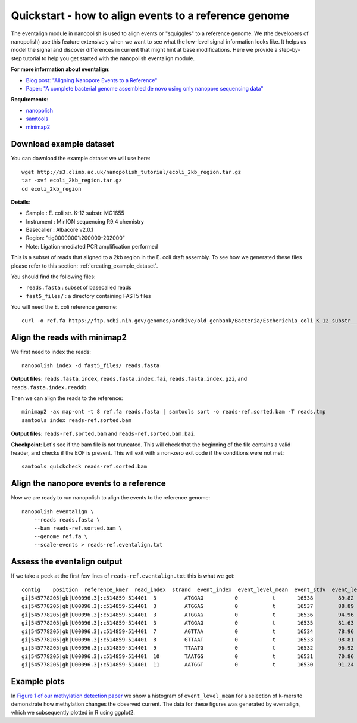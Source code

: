 .. _quickstart_eventalign:

Quickstart - how to align events to a reference genome
========================================================

The eventalign module in nanopolish is used to align events or "squiggles" to a reference genome. We (the developers of nanopolish) use this feature extensively when we want to see what the low-level signal information looks like. It helps us model the signal and discover differences in current that might hint at base modifications. Here we provide a step-by-step tutorial to help you get started with the nanopolish eventalign module.

**For more information about eventalign**:

* `Blog post: "Aligning Nanopore Events to a Reference" <http://simpsonlab.github.io/2015/04/08/eventalign/>`_
* `Paper: "A complete bacterial genome assembled de novo using only nanopore sequencing data" <https://www.nature.com/articles/nmeth.3444>`_

**Requirements**:

* `nanopolish <installation.html>`_
* `samtools <http://samtools.sourceforge.net/>`_
* `minimap2 <https://github.com/lh3/minimap2>`_

Download example dataset
------------------------------------

You can download the example dataset we will use here: ::

    wget http://s3.climb.ac.uk/nanopolish_tutorial/ecoli_2kb_region.tar.gz
    tar -xvf ecoli_2kb_region.tar.gz
    cd ecoli_2kb_region

**Details**:

* Sample :    E. coli str. K-12 substr. MG1655
* Instrument : MinION sequencing R9.4 chemistry
* Basecaller : Albacore v2.0.1
* Region: "tig00000001:200000-202000"
* Note: Ligation-mediated PCR amplification performed

This is a subset of reads that aligned to a 2kb region in the E. coli draft assembly. To see how we generated these files please refer to this section: :ref:`creating_example_dataset`. 

You should find the following files:

* ``reads.fasta`` : subset of basecalled reads
* ``fast5_files/`` : a directory containing FAST5 files

You will need the E. coli reference genome: ::

    curl -o ref.fa https://ftp.ncbi.nih.gov/genomes/archive/old_genbank/Bacteria/Escherichia_coli_K_12_substr__MG1655_uid225/U00096.ffn

Align the reads with minimap2
--------------------------------

We first need to index the reads: ::

    nanopolish index -d fast5_files/ reads.fasta

**Output files**: ``reads.fasta.index``, ``reads.fasta.index.fai``, ``reads.fasta.index.gzi``, and ``reads.fasta.index.readdb``.   

Then we can align the reads to the reference: ::

    minimap2 -ax map-ont -t 8 ref.fa reads.fasta | samtools sort -o reads-ref.sorted.bam -T reads.tmp
    samtools index reads-ref.sorted.bam

**Output files**: ``reads-ref.sorted.bam`` and ``reads-ref.sorted.bam.bai``.

**Checkpoint**: Let's see if the bam file is not truncated. This will check that the beginning of the file contains a valid header, and checks if the EOF is present. This will exit with a non-zero exit code if the conditions were not met: ::

    samtools quickcheck reads-ref.sorted.bam
 
Align the nanopore events to a reference
-----------------------------------------------

Now we are ready to run nanopolish to align the events to the reference genome: ::

    nanopolish eventalign \
        --reads reads.fasta \
        --bam reads-ref.sorted.bam \
        --genome ref.fa \
        --scale-events > reads-ref.eventalign.txt

Assess the eventalign output
-----------------------------------------------

If we take a peek at the first few lines of ``reads-ref.eventalign.txt`` this is what we get: ::

	contig    position  reference_kmer  read_index  strand  event_index  event_level_mean  event_stdv  event_length  model_kmer  model_mean  model_stdv  standardized_level
	gi|545778205|gb|U00096.3|:c514859-514401  3         ATGGAG          0           t       16538        89.82             3.746       0.00100       CTCCAT      92.53       2.49        -0.88
	gi|545778205|gb|U00096.3|:c514859-514401  3         ATGGAG          0           t       16537        88.89             2.185       0.00100       CTCCAT      92.53       2.49        -1.18
	gi|545778205|gb|U00096.3|:c514859-514401  3         ATGGAG          0           t       16536        94.96             2.441       0.00125       CTCCAT      92.53       2.49        0.79
	gi|545778205|gb|U00096.3|:c514859-514401  3         ATGGAG          0           t       16535        81.63             2.760       0.00150       NNNNNN      0.00        0.00        inf
	gi|545778205|gb|U00096.3|:c514859-514401  7         AGTTAA          0           t       16534        78.96             2.278       0.00075       TTAACT      75.55       3.52        0.79
	gi|545778205|gb|U00096.3|:c514859-514401  8         GTTAAT          0           t       16533        98.81             4.001       0.00100       ATTAAC      95.87       3.30        0.72
	gi|545778205|gb|U00096.3|:c514859-514401  9         TTAATG          0           t       16532        96.92             1.506       0.00150       CATTAA      95.43       3.32        0.36
	gi|545778205|gb|U00096.3|:c514859-514401  10        TAATGG          0           t       16531        70.86             0.402       0.00100       CCATTA      68.99       3.70        0.41
	gi|545778205|gb|U00096.3|:c514859-514401  11        AATGGT          0           t       16530        91.24             4.256       0.00175       ACCATT      85.84       2.74        1.60

Example plots
-------------

In `Figure 1 of our methylation detection paper <https://www.nature.com/articles/nmeth.4184>`_ we show a histogram of ``event_level_mean`` for a selection of k-mers to demonstrate how methylation changes the observed current. The data for these figures was generated by eventalign, which we subsequently plotted in R using ggplot2.
